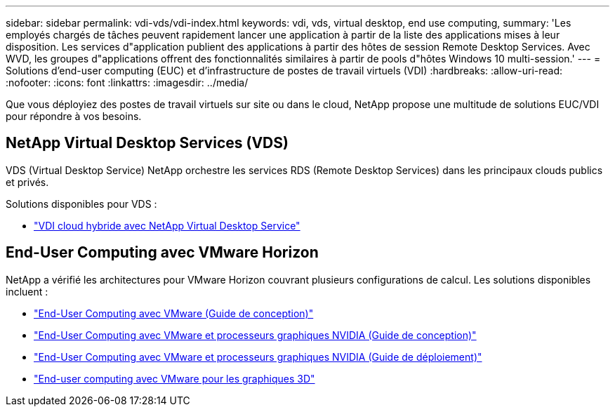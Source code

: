 ---
sidebar: sidebar 
permalink: vdi-vds/vdi-index.html 
keywords: vdi, vds, virtual desktop, end use computing, 
summary: 'Les employés chargés de tâches peuvent rapidement lancer une application à partir de la liste des applications mises à leur disposition. Les services d"application publient des applications à partir des hôtes de session Remote Desktop Services. Avec WVD, les groupes d"applications offrent des fonctionnalités similaires à partir de pools d"hôtes Windows 10 multi-session.' 
---
= Solutions d'end-user computing (EUC) et d'infrastructure de postes de travail virtuels (VDI)
:hardbreaks:
:allow-uri-read: 
:nofooter: 
:icons: font
:linkattrs: 
:imagesdir: ../media/


[role="lead"]
Que vous déployiez des postes de travail virtuels sur site ou dans le cloud, NetApp propose une multitude de solutions EUC/VDI pour répondre à vos besoins.



== NetApp Virtual Desktop Services (VDS)

VDS (Virtual Desktop Service) NetApp orchestre les services RDS (Remote Desktop Services) dans les principaux clouds publics et privés.

Solutions disponibles pour VDS :

* link:hcvdivds_hybrid_cloud_vdi_with_virtual_desktop_service.html["VDI cloud hybride avec NetApp Virtual Desktop Service"]




== End-User Computing avec VMware Horizon

NetApp a vérifié les architectures pour VMware Horizon couvrant plusieurs configurations de calcul. Les solutions disponibles incluent :

* link:https://www.netapp.com/pdf.html?item=/media/7121-nva1132design.pdf["End-User Computing avec VMware (Guide de conception)"]
* link:https://www.netapp.com/us/media/nva-1129-design.pdf["End-User Computing avec VMware et processeurs graphiques NVIDIA (Guide de conception)"]
* link:https://www.netapp.com/us/media/nva-1129-deploy.pdf["End-User Computing avec VMware et processeurs graphiques NVIDIA (Guide de déploiement)"]
* link:https://www.netapp.com/us/media/tr-4792.pdf["End-user computing avec VMware pour les graphiques 3D"]

